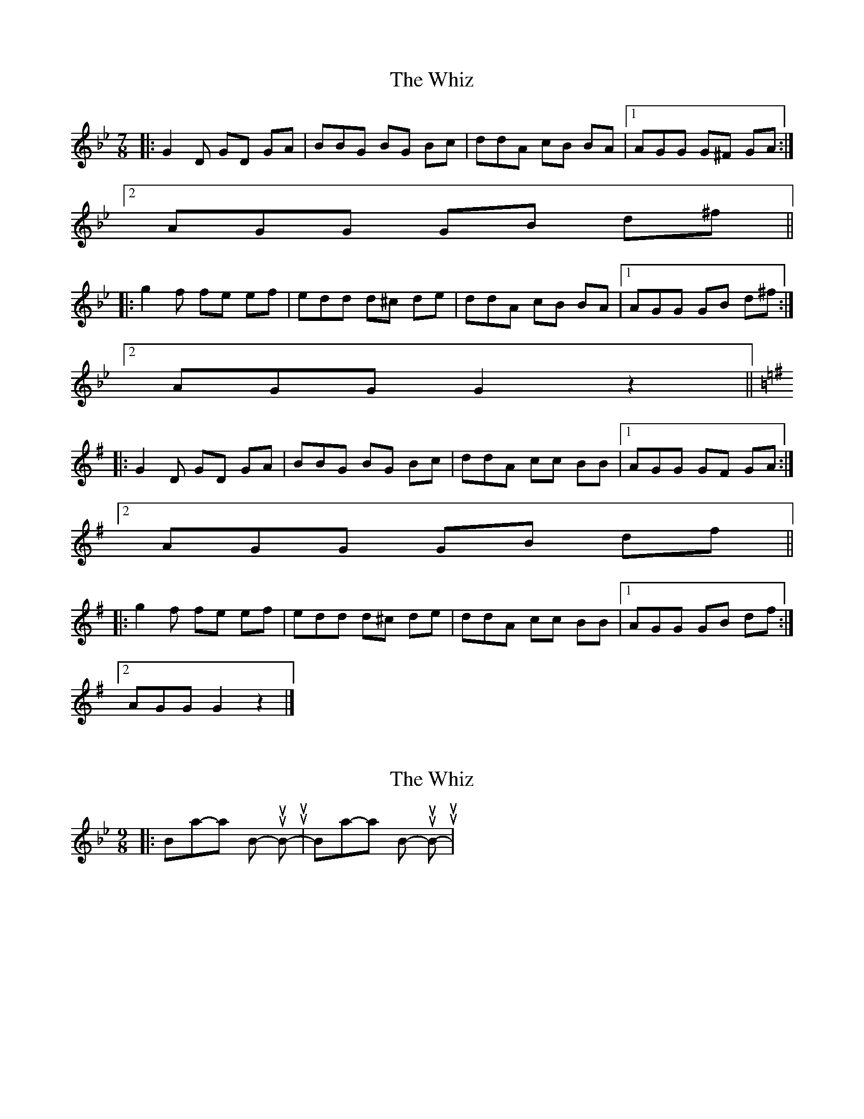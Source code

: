 X: 1
T: Whiz, The
Z: ceolachan
S: https://thesession.org/tunes/4727#setting4727
R: slip jig
M: 9/8
L: 1/8
K: Gmin
M: 7/8
|: G2 D GD GA | BBG BG Bc | ddA cB BA |[1 AGG G^F GA :|
[2 AGG GB d^f ||
|: g2 f fe ef | edd d^c de | ddA cB BA |[1 AGG GB d^f :|
[2 AGG G2 z2 ||
K: Gmaj
|: G2 D GD GA | BBG BG Bc | ddA cc BB |[1 AGG GF GA :|
[2 AGG GB df ||
|: g2 f fe ef | edd d^c de | ddA cc BB |[1 AGG GB df :|
[2 AGG G2 z2 |]
X: 2
T: Whiz, The
Z: ceolachan
S: https://thesession.org/tunes/4727#setting17228
R: slip jig
M: 9/8
L: 1/8
K: Gmin
|: Boom-tah-tah Bum-tuh Bum-tuh | Boom-tah-tah Bum-tuh Bum-tuh |
